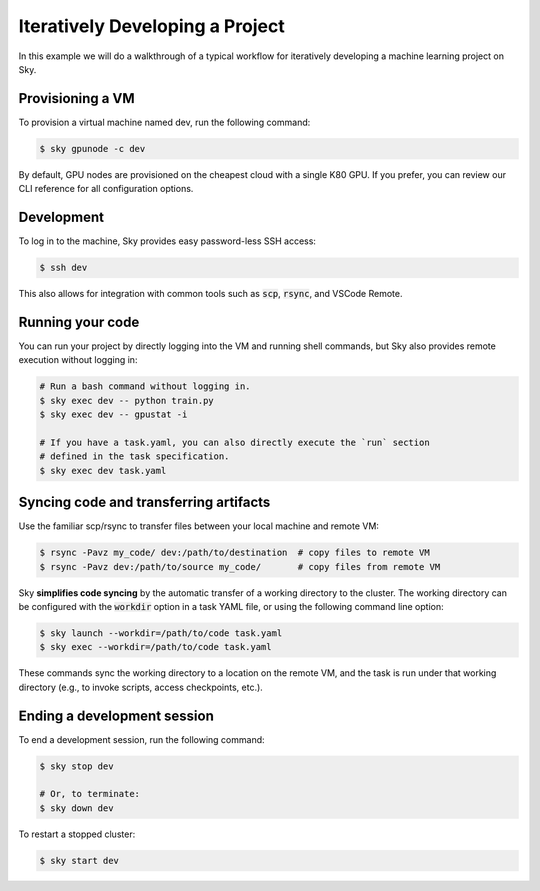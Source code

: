 .. _iter-dev:
Iteratively Developing a Project
====================================

In this example we will do a walkthrough of a typical workflow for iteratively
developing a machine learning project on Sky.

Provisioning a VM
------------------
To provision a virtual machine named dev, run the following command:

.. code-block:: console

  $ sky gpunode -c dev

By default, GPU nodes are provisioned on the cheapest cloud with a single K80 GPU.
If you prefer, you can review our CLI reference for all configuration options.

Development
------------
To log in to the machine, Sky provides easy password-less SSH access:

.. code-block:: console

  $ ssh dev

This also allows for integration with common tools such as :code:`scp`, :code:`rsync`, and
VSCode Remote.

Running your code
--------------------
You can run your project by directly logging into the VM and running shell commands, but Sky also
provides remote execution without logging in:

.. code-block:: bash

  # Run a bash command without logging in.
  $ sky exec dev -- python train.py
  $ sky exec dev -- gpustat -i

  # If you have a task.yaml, you can also directly execute the `run` section
  # defined in the task specification.
  $ sky exec dev task.yaml

Syncing code and transferring artifacts
--------------------------------------
Use the familiar scp/rsync to transfer files between your local machine and remote VM:

.. code-block::

    $ rsync -Pavz my_code/ dev:/path/to/destination  # copy files to remote VM
    $ rsync -Pavz dev:/path/to/source my_code/       # copy files from remote VM

Sky **simplifies code syncing** by the automatic transfer of a working directory
to the cluster.  The working directory can be configured with the
:code:`workdir` option in a task YAML file, or using the following command line
option:

.. code-block::

    $ sky launch --workdir=/path/to/code task.yaml
    $ sky exec --workdir=/path/to/code task.yaml

These commands sync the working directory to a location on the remote VM, and
the task is run under that working directory (e.g., to invoke scripts, access
checkpoints, etc.).

Ending a development session
-----------------------------
To end a development session, run the following command:

.. code-block:: console

  $ sky stop dev

  # Or, to terminate:
  $ sky down dev

To restart a stopped cluster:

.. code-block:: console

    $ sky start dev

